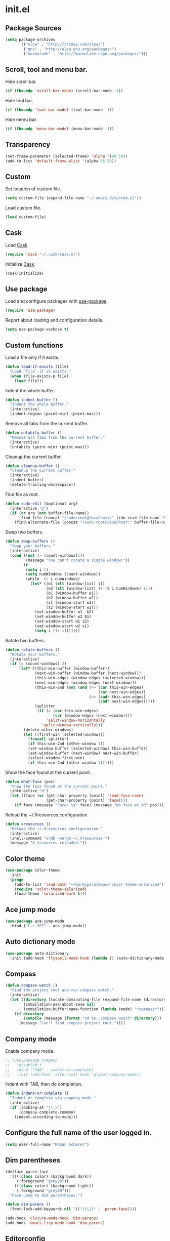 * init.el
** Package Sources
#+BEGIN_SRC emacs-lisp
  (setq package-archives
        '(("elpa" . "http://tromey.com/elpa/")
          ("gnu" . "http://elpa.gnu.org/packages/")
          ("marmalade" . "http://marmalade-repo.org/packages/")))
#+END_SRC
** Scroll, tool and menu bar.

   Hide scroll bar.

#+BEGIN_SRC emacs-lisp
  (if (fboundp 'scroll-bar-mode) (scroll-bar-mode -1))
#+END_SRC

   Hide tool bar.

#+BEGIN_SRC emacs-lisp
(if (fboundp 'tool-bar-mode) (tool-bar-mode -1))
#+END_SRC

   Hide menu bar.

#+BEGIN_SRC emacs-lisp
  (if (fboundp 'menu-bar-mode) (menu-bar-mode -1))
#+END_SRC

** Transparency
#+BEGIN_SRC emacs-lisp
  (set-frame-parameter (selected-frame) 'alpha '(85 50))
  (add-to-list 'default-frame-alist '(alpha 85 50))
#+END_SRC
** Custom

   Set location of custom file.

#+BEGIN_SRC emacs-lisp
  (setq custom-file (expand-file-name "~/.emacs.d/custom.el"))
#+END_SRC

   Load custom file.

#+BEGIN_SRC emacs-lisp
  (load custom-file)
#+END_SRC

** Cask

   Load [[http://cask.github.io/][Cask]].

#+BEGIN_SRC emacs-lisp
  (require 'cask "~/.cask/cask.el")
#+END_SRC

   Initialize [[http://cask.github.io/][Cask]].

#+BEGIN_SRC emacs-lisp
  (cask-initialize)
#+END_SRC

** Use package

   Load and configure packages with [[https://github.com/jwiegley/use-package][use-package]].

#+BEGIN_SRC emacs-lisp
  (require 'use-package)
#+END_SRC

   Report about loading and configuration details.

#+BEGIN_SRC emacs-lisp
  (setq use-package-verbose t)
#+END_SRC

** Custom functions

   Load a file only if it exists.

#+BEGIN_SRC emacs-lisp
  (defun load-if-exists (file)
    "Load `file` if it exists."
    (when (file-exists-p file)
      (load file)))
#+END_SRC

   Indent the whole buffer.

#+BEGIN_SRC emacs-lisp
  (defun indent-buffer ()
    "Indent the whole buffer."
    (interactive)
    (indent-region (point-min) (point-max)))
#+END_SRC

   Remove all tabs from the current buffer.

#+BEGIN_SRC emacs-lisp
  (defun untabify-buffer ()
    "Remove all tabs from the current buffer."
    (interactive)
    (untabify (point-min) (point-max)))
#+END_SRC

   Cleanup the current buffer.

#+BEGIN_SRC emacs-lisp
  (defun cleanup-buffer ()
    "Cleanup the current buffer."
    (interactive)
    (indent-buffer)
    (delete-trailing-whitespace))
#+END_SRC

   Find file as root.

#+BEGIN_SRC emacs-lisp
  (defun sudo-edit (&optional arg)
    (interactive "p")
    (if (or arg (not buffer-file-name))
        (find-file (concat "/sudo:root@localhost:" (ido-read-file-name "File: ")))
      (find-alternate-file (concat "/sudo:root@localhost:" buffer-file-name))))
#+END_SRC

   Swap two buffers.

#+BEGIN_SRC emacs-lisp
  (defun swap-buffers ()
    "Swap your buffers."
    (interactive)
    (cond ((not (> (count-windows)1))
           (message "You can't rotate a single window!"))
          (t
           (setq i 1)
           (setq numWindows (count-windows))
           (while  (< i numWindows)
             (let* ((w1 (elt (window-list) i))
                    (w2 (elt (window-list) (+ (% i numWindows) 1)))
                    (b1 (window-buffer w1))
                    (b2 (window-buffer w2))
                    (s1 (window-start w1))
                    (s2 (window-start w2)))
               (set-window-buffer w1  b2)
               (set-window-buffer w2 b1)
               (set-window-start w1 s2)
               (set-window-start w2 s1)
               (setq i (1+ i)))))))
#+END_SRC

   Rotate two buffers.

#+BEGIN_SRC emacs-lisp
  (defun rotate-buffers ()
    "Rotate your buffers."
    (interactive)
    (if (= (count-windows) 2)
        (let* ((this-win-buffer (window-buffer))
               (next-win-buffer (window-buffer (next-window)))
               (this-win-edges (window-edges (selected-window)))
               (next-win-edges (window-edges (next-window)))
               (this-win-2nd (not (and (<= (car this-win-edges)
                                           (car next-win-edges))
                                       (<= (cadr this-win-edges)
                                           (cadr next-win-edges)))))
               (splitter
                (if (= (car this-win-edges)
                       (car (window-edges (next-window))))
                    'split-window-horizontally
                  'split-window-vertically)))
          (delete-other-windows)
          (let ((first-win (selected-window)))
            (funcall splitter)
            (if this-win-2nd (other-window 1))
            (set-window-buffer (selected-window) this-win-buffer)
            (set-window-buffer (next-window) next-win-buffer)
            (select-window first-win)
            (if this-win-2nd (other-window 1))))))
#+END_SRC

   Show the face found at the current point.

#+BEGIN_SRC emacs-lisp
  (defun what-face (pos)
    "Show the face found at the current point."
    (interactive "d")
    (let ((face (or (get-char-property (point) 'read-face-name)
                    (get-char-property (point) 'face))))
      (if face (message "Face: %s" face) (message "No face at %d" pos))))
#+END_SRC

   Reload the ~/.Xresources configuration.

#+BEGIN_SRC emacs-lisp
  (defun xresources ()
    "Reload the ~/.Xresources configuration."
    (interactive)
    (shell-command "xrdb -merge ~/.Xresources ")
    (message "X resources reloaded."))
#+END_SRC
** Color theme
#+BEGIN_SRC emacs-lisp
  (use-package color-theme
    :init
    (progn
      (add-to-list 'load-path "~/workspace/emacs-color-theme-solarized")
      (require 'color-theme-solarized)
      (load-theme 'solarized-dark t)))
#+END_SRC
** Ace jump mode
#+BEGIN_SRC emacs-lisp
  (use-package ace-jump-mode
    :bind ("C-c SPC" . ace-jump-mode))
#+END_SRC
** Auto dictionary mode
#+BEGIN_SRC emacs-lisp
  (use-package auto-dictionary
    :init (add-hook 'flyspell-mode-hook (lambda () (auto-dictionary-mode 1))))
#+END_SRC
** Compass

#+BEGIN_SRC emacs-lisp
  (defun compass-watch ()
    "Find the project root and run compass watch."
    (interactive)
    (let ((directory (locate-dominating-file (expand-file-name (directory-file-name ".")) "config.rb"))
          (compilation-ask-about-save nil)
          (compilation-buffer-name-function (lambda (mode) "*compass*")))
      (if directory
          (compile (message (format "cd %s; compass watch" directory)))
        (message "Can't find compass project root."))))
#+END_SRC

** Company mode

   Enable company mode.

#+BEGIN_SRC emacs-lisp
    ;; (use-package company
    ;;   :disabled t
    ;;   :bind ("TAB" . indent-or-complete)
    ;;   :init (add-hook 'after-init-hook 'global-company-mode))
#+END_SRC

   Indent with TAB, then do completion.

#+BEGIN_SRC emacs-lisp
  (defun indent-or-complete ()
    "Indent or complete via company-mode."
    (interactive)
    (if (looking-at "\\_>")
        (company-complete-common)
      (indent-according-to-mode)))
#+END_SRC

** Configure the full name of the user logged in.
#+BEGIN_SRC emacs-lisp
  (setq user-full-name "Roman Scherer")
#+END_SRC
** Dim parentheses
#+BEGIN_SRC emacs-lisp
(defface paren-face
  '((((class color) (background dark))
     (:foreground "grey20"))
    (((class color) (background light))
     (:foreground "grey80")))
  "Face used to dim parentheses.")

(defun dim-parens ()
  (font-lock-add-keywords nil '(("(\\|)" . 'paren-face))))

(add-hook 'clojure-mode-hook 'dim-parens)
(add-hook 'emacs-lisp-mode-hook 'dim-parens)
#+END_SRC

** Editorconfig

   EditorConfig helps developers define and maintain consistent coding
   styles between different editors and IDEs.

#+BEGIN_SRC emacs-lisp
  (use-package editorconfig)
#+END_SRC

** Global auto revert mode

   Reload files when they change on disk.

#+BEGIN_SRC emacs-lisp
  (global-auto-revert-mode 1)
#+END_SRC

** Backup

   Put all backup files in a separate directory.

#+BEGIN_SRC emacs-lisp
  (setq backup-directory-alist '(("." . "~/.emacs.d/backups")))
#+END_SRC

   Copy all files, don't rename them.

#+BEGIN_SRC emacs-lisp
  (setq backup-by-copying t)
#+END_SRC

   Make backups for files under version control as well.

#+BEGIN_SRC emacs-lisp
  (setq vc-make-backup-files t)
#+END_SRC

   If t, delete excess backup versions silently.

#+BEGIN_SRC emacs-lisp
  (setq delete-old-versions t)
#+END_SRC

   Number of newest versions to keep when a new numbered backup is made.

#+BEGIN_SRC emacs-lisp
  (setq kept-new-versions 10)
#+END_SRC

   Number of oldest versions to keep when a new numbered backup is made.

#+BEGIN_SRC emacs-lisp
  (setq kept-old-versions 0)
#+END_SRC

   Make numeric backup versions unconditionally.

#+BEGIN_SRC emacs-lisp
  (setq version-control t)
#+END_SRC

** Misc

   Answer questions with "y" or "n".

#+BEGIN_SRC emacs-lisp
  (defalias 'yes-or-no-p 'y-or-n-p)
#+END_SRC

   Highlight matching parentheses when the point is on them.

#+BEGIN_SRC emacs-lisp
  (show-paren-mode 1)
#+END_SRC

   Enter debugger if an error is signaled?

#+BEGIN_SRC emacs-lisp
  (setq debug-on-error nil)
#+END_SRC

   Don't show startup message.

#+BEGIN_SRC emacs-lisp
  (setq inhibit-startup-message t)
#+END_SRC

   Delete trailing whitespace when saving.
#+BEGIN_SRC emacs-lisp
  (add-hook 'before-save-hook 'delete-trailing-whitespace)
#+END_SRC

   Toggle column number display in the mode line.

#+BEGIN_SRC emacs-lisp
  (column-number-mode)
#+END_SRC

   Enable display of time, load level, and mail flag in mode lines.

#+BEGIN_SRC emacs-lisp
  (display-time)
#+END_SRC

   Whether to add a newline automatically at the end of the file.

#+BEGIN_SRC emacs-lisp
  (setq require-final-newline t)
#+END_SRC

   Highlight trailing whitespace.

#+BEGIN_SRC emacs-lisp
  (setq show-trailing-whitespace t)
#+END_SRC

   Controls the operation of the TAB key.

#+BEGIN_SRC emacs-lisp
  (setq tab-always-indent 'complete)
#+END_SRC

   The maximum size in lines for term buffers.

#+BEGIN_SRC emacs-lisp
  (setq term-buffer-maximum-size (* 10 2048))
#+END_SRC

   Use Chromium as default browser.

#+BEGIN_SRC emacs-lisp
  (setq browse-url-browser-function 'browse-url-chromium)
#+END_SRC

   Clickable URLs.

#+BEGIN_SRC emacs-lisp
  (define-globalized-minor-mode global-goto-address-mode goto-address-mode goto-address-mode)
  (global-goto-address-mode)
#+END_SRC

** Mac OSX

   This variable describes the behavior of the command key.

#+BEGIN_SRC emacs-lisp
  (setq mac-option-key-is-meta t)
  (setq mac-right-option-modifier nil)
#+END_SRC

** Abbrev mode

   Set the name of file from which to read abbrevs.

#+BEGIN_SRC emacs-lisp
  (setq abbrev-file-name "~/.emacs.d/abbrev_defs")
#+END_SRC

   Silently save word abbrevs too when files are saved.

#+BEGIN_SRC emacs-lisp
  (setq save-abbrevs 'silently)
#+END_SRC

** Compilation mode

   Auto scroll compilation buffer.

#+BEGIN_SRC emacs-lisp
  (setq compilation-scroll-output 't)
#+END_SRC

   Enable colors in compilation mode.
   http://stackoverflow.com/questions/3072648/cucumbers-ansi-colors-messing-up-emacs-compilation-buffer

#+BEGIN_SRC emacs-lisp
  (defun colorize-compilation-buffer ()
    (toggle-read-only)
    (ansi-color-apply-on-region (point-min) (point-max))
    (toggle-read-only))

  (add-hook 'compilation-filter-hook 'colorize-compilation-buffer)
#+END_SRC

** Leiningen

   Auto compile ClojureScript.

#+BEGIN_SRC emacs-lisp
  (defun lein-cljsbuild ()
    (interactive)
    (compile "lein clean; lein cljsbuild auto"))
#+END_SRC

   Start a Rhino REPL.

#+BEGIN_SRC emacs-lisp
  (defun lein-rhino-repl ()
    "Start a Rhino repl via Leiningen."
    (interactive)
    (run-lisp "lein trampoline cljsbuild repl-rhino"))
#+END_SRC

   Start a Node.js REPL.

#+BEGIN_SRC emacs-lisp
  (defun lein-node-repl ()
    "Start a NodeJS repl via Leiningen."
    (interactive)
    (run-lisp "lein trampoline noderepl"))
#+END_SRC

** CSS mode
#+BEGIN_SRC emacs-lisp
  (use-package css-mode
    :mode ("\\.css\\'" . css-mode)
    :init (setq css-indent-offset 2))
#+END_SRC
** SCSS mode
#+BEGIN_SRC emacs-lisp
  (use-package scss-mode
    :init (setq scss-compile-at-save nil))
#+END_SRC
** Desktop save mode

   Always save desktop.

#+BEGIN_SRC emacs-lisp
  (setq desktop-save t)
#+END_SRC

   Load desktop even if it is locked.

#+BEGIN_SRC emacs-lisp
  (setq desktop-load-locked-desktop t)
#+END_SRC

   Enable desktop save mode.

#+BEGIN_SRC emacs-lisp
  (desktop-save-mode 1)
#+END_SRC

** Inferior Lisp mode

   Use Steel Bank Common Lisp (SBCL) as inferior-lisp-program.

#+BEGIN_SRC emacs-lisp
  (setq inferior-lisp-program "sbcl")
#+END_SRC

** Cider
#+BEGIN_SRC emacs-lisp
  (use-package cider
    :init
    (progn
      ;; Enable eldoc in Clojure buffers
      (add-hook 'cider-mode-hook 'cider-turn-on-eldoc-mode)

      ;; Hide *nrepl-connection* and *nrepl-server* buffers from appearing
      ;; in some buffer switching commands like switch-to-buffer
      (setq nrepl-hide-special-buffers nil)

      ;; Enabling CamelCase support for editing commands(like forward-word,
      ;; backward-word, etc) in the REPL is quite useful since we often have
      ;; to deal with Java class and method names. The built-in Emacs minor
      ;; mode subword-mode provides such functionality
      (add-hook 'cider-repl-mode-hook 'subword-mode)

      ;; The use of paredit when editing Clojure (or any other Lisp) code is
      ;; highly recommended. You're probably using it already in your
      ;; clojure-mode buffers (if you're not you probably should). You might
      ;; also want to enable paredit in the REPL buffer as well.
      (add-hook 'cider-repl-mode-hook 'paredit-mode)

      ;; Auto-select the error buffer when it's displayed:
      (setq cider-auto-select-error-buffer t)

      ;; Controls whether to pop to the REPL buffer on connect.
      (setq cider-repl-pop-to-buffer-on-connect nil)

      ;; Controls whether to auto-select the error popup buffer.
      (setq cider-auto-select-error-buffer t)

      ;; T to wrap history around when the end is reached.
      (setq cider-repl-wrap-history t)

      (defun cider-namespace-refresh ()
        (interactive)
        (cider-interactive-eval
         "(require 'clojure.tools.namespace.repl)
      (clojure.tools.namespace.repl/refresh)"))

      (defun piggiepack-repl ()
        (interactive)
        ;; (cider-jack-in)
        (cider-interactive-eval
         "(require 'cljs.repl.browser)
          (cemerick.piggieback/cljs-repl :repl-env (cljs.repl.browser/repl-env :port 9000))"))

      (defun node-repl ()
        (interactive)
        (cider-interactive-eval
         "(require '[cljs.repl.node :as node])
          (node/run-node-nrepl)"))))
#+END_SRC
** Clojure mode
#+BEGIN_SRC emacs-lisp
  (use-package clojure-mode
    :mode (("\\.edn$" . clojure-mode)
           ("\\.cljs$" . clojure-mode)
           ("\\.cljx$" . clojure-mode))
    :init (define-clojure-indent
            ;; COMPOJURE
            (ANY 2)
            (DELETE 2)
            (GET 2)
            (HEAD 2)
            (POST 2)
            (PUT 2)
            (context 2)
            ;; ALGO.MONADS
            (domonad 1)
            ;; SQLINGVO
            (copy 2)
            (create-table 1)
            (delete 1)
            (drop-table 1)
            (insert 2)
            (select 1)
            (select! 2)
            (truncate 1)
            (update 2)
            ;; CUSTOM
            (api-test 1)
            (web-test 1)
            (database-test 1)
            (defroutes 'defun)))
#+END_SRC
** Clojure test mode
#+BEGIN_SRC emacs-lisp
  (use-package clojure-test-mode
    :init (setq clojure-test-regex
                (mapconcat
                 'identity
                 '("\\(clojure\\.test\\)"
                   "\\((ns .*-test.*\\)")
                 "\\|")))
#+END_SRC
** Clojure refactor
#+BEGIN_SRC emacs-lisp
  (use-package clj-refactor
    :init
    (progn
      (defun enable-clj-refactor-mode ()
        (clj-refactor-mode 1))

      (add-hook 'clojure-mode-hook 'enable-clj-refactor-mode)
      (cljr-add-keybindings-with-prefix "C-c C-x")))

#+END_SRC
** Dired mode

   Switches passed to `ls' for Dired. MUST contain the `l' option.

#+BEGIN_SRC emacs-lisp
  (setq dired-listing-switches "-alh")
#+END_SRC

   Try to guess a default target directory.

#+BEGIN_SRC emacs-lisp
  (setq dired-dwim-target t)
#+END_SRC

   Find Clojure files in dired mode.

#+BEGIN_SRC emacs-lisp
  (defun find-dired-clojure (dir)
    "Run find-dired on Clojure files."
    (interactive (list (read-directory-name "Run find (Clojure) in directory: " nil "" t)))
    (find-dired dir "-name \"*.clj\""))
#+END_SRC

   Find Ruby files in dired mode.

#+BEGIN_SRC emacs-lisp
  (defun find-dired-ruby (dir)
    "Run find-dired on Ruby files."
    (interactive (list (read-directory-name "Run find (Ruby) in directory: " nil "" t)))
    (find-dired dir "-name \"*.rb\""))
#+END_SRC

** Dired-x mode

   User-defined alist of rules for suggested commands.

#+BEGIN_SRC emacs-lisp
  (setq dired-guess-shell-alist-user
        '(("\\.mp4$" "mplayer")
          ("\\.mkv$" "mplayer")
          ("\\.mov$" "mplayer")
          ("\\.pdf$" "evince")
          ("\\.xlsx?$" "libreoffice")))
#+END_SRC

   Run shell command in background.

#+BEGIN_SRC emacs-lisp
  (defun dired-do-shell-command-in-background (command)
    "In dired, do shell command in background on the file or directory named on
   this line."
    (interactive
     (list (dired-read-shell-command (concat "& on " "%s: ") nil (list (dired-get-filename)))))
    (call-process command nil 0 nil (dired-get-filename)))

  (add-hook 'dired-load-hook
            (lambda ()
              (load "dired-x")
              (define-key dired-mode-map "&" 'dired-do-shell-command-in-background)))
#+END_SRC

** Electric pair mode

   Electric Pair mode, a global minor mode, provides a way to easily
   insert matching delimiters. Whenever you insert an opening
   delimiter, the matching closing delimiter is automatically inserted
   as well, leaving point between the two.

#+BEGIN_SRC emacs-lisp
  (electric-pair-mode t)
#+END_SRC
** Emacs Lisp mode

   Unequivocally turn on ElDoc mode.

#+BEGIN_SRC emacs-lisp
  (add-hook 'emacs-lisp-mode-hook 'turn-on-eldoc-mode)
#+END_SRC

   Enable Slime-style navigation of elisp symbols using M-. and M-,

#+BEGIN_SRC emacs-lisp
  (add-hook 'emacs-lisp-mode-hook 'elisp-slime-nav-mode)
#+END_SRC

   Auto load files.

#+BEGIN_SRC emacs-lisp
  (add-to-list 'auto-mode-alist '("Cask" . emacs-lisp-mode))
#+END_SRC

   Key bindings.

#+BEGIN_SRC emacs-lisp
  (let ((mode emacs-lisp-mode-map))
    (define-key mode (kbd "C-c m") 'macrostep-expand)
    (define-key mode (kbd "C-c e E") 'elint-current-buffer)
    (define-key mode (kbd "C-c e c") 'cancel-debug-on-entry)
    (define-key mode (kbd "C-c e d") 'debug-on-entry)
    (define-key mode (kbd "C-c e e") 'toggle-debug-on-error)
    (define-key mode (kbd "C-c e f") 'emacs-lisp-byte-compile-and-load)
    (define-key mode (kbd "C-c e l") 'find-library)
    (define-key mode (kbd "C-c e r") 'eval-region)
    (define-key mode (kbd "C-c C-k") 'eval-buffer)
    (define-key mode (kbd "C-c ,") 'ert)
    (define-key mode (kbd "C-c C-,") 'ert))
#+END_SRC

** Elisp slime navigation
#+BEGIN_SRC emacs-lisp
  (use-package elisp-slime-nav)
#+END_SRC
** Emacs server

   Start the Emacs server if it's not running.

#+BEGIN_SRC emacs-lisp
  (require 'server)
  (unless (server-running-p) (server-start))
#+END_SRC

** Emacs multimedia system
#+BEGIN_SRC emacs-lisp
  (use-package emms
    :init
    (progn
      (emms-all)
      (emms-default-players)

      (add-to-list 'emms-player-list 'emms-player-mpd)
      (condition-case nil
          (emms-player-mpd-connect)
        (error (message "Can't connect to music player daemon.")))

      (setq emms-source-file-directory-tree-function 'emms-source-file-directory-tree-find)
      (setq emms-player-mpd-music-directory (expand-file-name "~/Music"))
      (load-if-exists "~/.emms.el")
      (add-to-list 'emms-stream-default-list
                   '("SomaFM: Space Station" "http://www.somafm.com/spacestation.pls" 1 streamlist))))
#+END_SRC
** Expand region
#+BEGIN_SRC emacs-lisp
  (use-package expand-region
    :bind (("C-c C-+" . er/expand-region)
           ("C-c C--" . er/contract-region)))
#+END_SRC
** Fly Spell mode

   Enable flyspell in text mode.

#+BEGIN_SRC emacs-lisp

  (defun enable-flyspell-mode ()
    "Enable Flyspell mode."
    (flyspell-mode 1))

  (dolist (hook '(text-mode-hook))
    (add-hook hook 'enable-flyspell-mode))

#+END_SRC

   Enable flyspell in programming mode.

#+BEGIN_SRC emacs-lisp

  (defun enable-flyspell-prog-mode ()
    "Enable Flyspell Programming mode."
    (flyspell-prog-mode))

  (dolist (hook '(prog-mode-hook))
    (add-hook hook 'enable-flyspell-prog-mode))

#+END_SRC

** Gnus
#+BEGIN_SRC emacs-lisp
  (setq gnus-init-file "~/.emacs.d/gnus.el")
#+END_SRC
** Ido mode

#+BEGIN_SRC emacs-lisp
  (setq ido-auto-merge-work-directories-length nil)
#+END_SRC

   Always create new buffer if no buffer matches substring.

#+BEGIN_SRC emacs-lisp
  (setq ido-create-new-buffer 'always)
#+END_SRC

   Enable flexible string matching.

#+BEGIN_SRC emacs-lisp
  (setq ido-enable-flex-matching t)
#+END_SRC

#+BEGIN_SRC emacs-lisp
  (setq ido-enable-prefix nil)
#+END_SRC

#+BEGIN_SRC emacs-lisp
  (setq ido-handle-duplicate-virtual-buffers 2)
#+END_SRC

#+BEGIN_SRC emacs-lisp
  (setq ido-max-prospects 10)
#+END_SRC

#+BEGIN_SRC emacs-lisp
  (setq ido-use-filename-at-point 'guess)
#+END_SRC

#+BEGIN_SRC emacs-lisp
  (setq ido-use-virtual-buffers t)
#+END_SRC

   Use ido everywhere

#+BEGIN_SRC emacs-lisp
  (setq ido-everywhere t)
#+END_SRC

   Enable IDO mode.

#+BEGIN_SRC emacs-lisp
  (ido-mode t)
#+END_SRC

** Ido vertical mode
#+BEGIN_SRC emacs-lisp
  (use-package ido-vertical-mode
    :init (ido-vertical-mode))
#+END_SRC
** Flx mode
#+BEGIN_SRC emacs-lisp
  (use-package flx-ido
    :init
    (progn
      (flx-ido-mode 1)
      ;; disable ido faces to see flx highlights.
      (setq ido-use-faces nil)
      (setq gc-cons-threshold 20000000)))
#+END_SRC
** Magit
#+BEGIN_SRC emacs-lisp
  (use-package magit
    :bind (("C-x C-g s" . magit-status))
    :init (progn
            (setq magit-stage-all-confirm nil)
            (setq magit-unstage-all-confirm nil)
            (setq ediff-window-setup-function 'ediff-setup-windows-plain)))
#+END_SRC
** Java

   Indent Java annotations. See http://lists.gnu.org/archive/html/help-gnu-emacs/2011-04/msg00262.html

#+BEGIN_SRC emacs-lisp
  (add-hook
   'java-mode-hook
   '(lambda ()
      (setq c-comment-start-regexp "\\(@\\|/\\(/\\|[*][*]?\\)\\)")
      (modify-syntax-entry ?@ "< b" java-mode-syntax-table)))
#+END_SRC

** Key Chord
#+BEGIN_SRC emacs-lisp
  (use-package key-chord
    :init (progn
            (key-chord-mode 1)
            (key-chord-define-global "jj" 'ace-jump-word-mode)
            (key-chord-define-global "jk" 'ace-jump-line-mode)
            (key-chord-define-global "uu" 'undo-tree-visualize)
            (key-chord-define-global "yy" 'browse-kill-ring)))

#+END_SRC
** Octave

#+BEGIN_SRC emacs-lisp
  (add-to-list 'auto-mode-alist '("\\.m$" . octave-mode))
  (add-hook 'octave-mode-hook
            (lambda ()
              (abbrev-mode 1)
              (auto-fill-mode 1)
              (if (eq window-system 'x)
                  (font-lock-mode 1))))
#+END_SRC

** IRC
#+BEGIN_SRC emacs-lisp
  (load-if-exists "~/.rcirc.el")

  (setq rcirc-default-nick "r0man"
        rcirc-default-user-name "r0man"
        rcirc-default-full-name "Roman Scherer"
        rcirc-server-alist '(("irc.freenode.net" :channels ("#clojure")))
        rcirc-private-chat t
        rcirc-debug-flag t)

  (add-hook 'rcirc-mode-hook
            (lambda ()
              (set (make-local-variable 'scroll-conservatively) 8192)
              (rcirc-track-minor-mode 1)
              (flyspell-mode 1)))
#+END_SRC

** Mail

   Load smtpmail

#+BEGIN_SRC emacs-lisp
  (require 'smtpmail)
#+END_SRC

   Send mail via smtpmail.

#+BEGIN_SRC emacs-lisp
  (setq send-mail-function 'sendmail-send-it)
#+END_SRC

   Whether to print info in debug buffer.

#+BEGIN_SRC emacs-lisp
  (setq smtpmail-debug-info t)
#+END_SRC

   The name of the host running SMTP server.

#+BEGIN_SRC emacs-lisp
  (setq smtpmail-smtp-server "smtp.googlemail.com")
#+END_SRC

   SMTP service port number.

#+BEGIN_SRC emacs-lisp
  (setq smtpmail-smtp-service 465)
#+END_SRC

** Macrostep
#+BEGIN_SRC emacs-lisp
  (use-package macrostep)
#+END_SRC
** Markdown mode
#+BEGIN_SRC emacs-lisp
  (use-package markdown-mode
    :init (progn
            (setq markdown-command "gfm")
            (add-to-list 'auto-mode-alist '("README\\.md\\'" . gfm-mode))))
#+END_SRC

** Multi term

#+BEGIN_SRC emacs-lisp
  (use-package multi-term
    :bind (("C-x M" . multi-term)
           ("C-x m" . switch-to-term-mode-buffer))
    :init
    (progn
      ;; (setq multi-term-dedicated-select-after-open-p t
      ;;       multi-term-dedicated-window-height 25
      ;;       multi-term-program "/bin/bash")

      ;; ;; Enable compilation-shell-minor-mode in multi term.
      ;; ;; http://www.masteringemacs.org/articles/2012/05/29/compiling-running-scripts-emacs/

      ;; ;; TODO: WTF? Turns off colors in terminal.
      ;; ;; (add-hook 'term-mode-hook 'compilation-shell-minor-mode)

      (add-hook 'term-mode-hook
                (lambda ()
                  (dolist
                      (bind '(("<S-down>" . multi-term)
                              ("<S-left>" . multi-term-prev)
                              ("<S-right>" . multi-term-next)
                              ("C-<backspace>" . term-send-backward-kill-word)
                              ("C-<delete>" . term-send-forward-kill-word)
                              ("C-<left>" . term-send-backward-word)
                              ("C-<right>" . term-send-forward-word)
                              ("C-c C-j" . term-line-mode)
                              ("C-c C-k" . term-char-mode)
                              ("C-v" . scroll-up)
                              ("C-y" . term-paste)
                              ("C-z" . term-stop-subjob)
                              ("M-DEL" . term-send-backward-kill-word)
                              ("M-d" . term-send-forward-kill-word)))
                    (add-to-list 'term-bind-key-alist bind))))))
#+END_SRC

   Returns the most recently used term-mode buffer.

#+BEGIN_SRC emacs-lisp
  (defun last-term-mode-buffer (list-of-buffers)
    "Returns the most recently used term-mode buffer."
    (when list-of-buffers
      (if (eq 'term-mode (with-current-buffer (car list-of-buffers) major-mode))
          (car list-of-buffers) (last-term-mode-buffer (cdr list-of-buffers)))))
#+END_SRC

   Switch to the most recently used term-mode buffer, or create a new one.

#+BEGIN_SRC emacs-lisp
  (defun switch-to-term-mode-buffer ()
    "Switch to the most recently used term-mode buffer, or create a
  new one."
    (interactive)
    (let ((buffer (last-term-mode-buffer (buffer-list))))
      (if (not buffer)
          (multi-term)
        (switch-to-buffer buffer))))
#+END_SRC

** Multiple cursors
#+BEGIN_SRC emacs-lisp
  (use-package multiple-cursors)
#+END_SRC
** Fuck the NSA

   http://www.gnu.org/software/emacs/manual/html_node/emacs/Mail-Amusements.html

#+BEGIN_SRC emacs-lisp
  (setq mail-signature
        '(progn
           (goto-char (point-max))
           (insert "\n\n--------------------------------------------------------------------------------")
           (spook)))
#+END_SRC
** Save hist mode

   Save the mini buffer history.

#+BEGIN_SRC emacs-lisp
  (setq savehist-additional-variables '(kill-ring search-ring regexp-search-ring))
  (setq savehist-file "~/.emacs.d/savehist")
  (savehist-mode 1)
#+END_SRC

** Smarter beginning of line
#+BEGIN_SRC emacs-lisp
  (defun smarter-move-beginning-of-line (arg)
    "Move point back to indentation of beginning of line.

  Move point to the first non-whitespace character on this line.
  If point is already there, move to the beginning of the line.
  Effectively toggle between the first non-whitespace character and
  the beginning of the line.

  If ARG is not nil or 1, move forward ARG - 1 lines first.  If
  point reaches the beginning or end of the buffer, stop there."
    (interactive "^p")
    (setq arg (or arg 1))

    ;; Move lines first
    (when (/= arg 1)
      (let ((line-move-visual nil))
        (forward-line (1- arg))))

    (let ((orig-point (point)))
      (back-to-indentation)
      (when (= orig-point (point))
        (move-beginning-of-line 1))))

#+END_SRC

   Remap C-a to `smarter-move-beginning-of-line'

#+BEGIN_SRC emacs-lisp
  (global-set-key [remap move-beginning-of-line]
                  'smarter-move-beginning-of-line)
#+END_SRC

** SQL mode

   Use 2 spaces for indentation in SQL mode.

#+BEGIN_SRC emacs-lisp
  (setq sql-indent-offset 2)
#+END_SRC

   Load database connection settings.

#+BEGIN_SRC emacs-lisp
  (eval-after-load "sql"
    '(load-if-exists "~/.sql.el"))
#+END_SRC

** Tramp
#+BEGIN_SRC emacs-lisp
  (eval-after-load "tramp"
    '(progn
       (tramp-set-completion-function
        "ssh"
        '((tramp-parse-shosts "~/.ssh/known_hosts")
          (tramp-parse-hosts "/etc/hosts")))))
#+END_SRC

** Uniquify
#+BEGIN_SRC emacs-lisp
  (require 'uniquify)
  (setq uniquify-buffer-name-style 'post-forward-angle-brackets)
  (setq uniquify-separator "|")
  (setq uniquify-ignore-buffers-re "^\\*")
  (setq uniquify-after-kill-buffer-p t)
#+END_SRC

** Org mode

   Use Cider as backend.

#+BEGIN_SRC emacs-lisp
  (use-package ob-clojure
    :init (progn
            (setq org-babel-clojure-backend 'cider)
            (eval-after-load "ob-clojure"
              '(defun org-babel-execute:clojure (body params)
                 "Execute a block of Clojure code with Babel and nREPL."
                 (require 'cider)
                 (if (nrepl-current-connection-buffer)
                     (let ((result (cider-eval-sync (org-babel-expand-body:clojure body params))))
                       (car (read-from-string (plist-get result :value))))
                   (error "nREPL not connected!"))))))

#+END_SRC

   Configure active languages for Babel.

#+BEGIN_SRC emacs-lisp
  (org-babel-do-load-languages
   'org-babel-load-languages
   '((R . t)
     (clojure . t)
     (emacs-lisp . t)
     (ruby . t)
     (sh . t)
     (sql . t)))
#+END_SRC

   Fontify org mode code blocks.

#+BEGIN_SRC emacs-lisp
  (setq org-src-fontify-natively t)
#+END_SRC

** Pallet

   Load [[https://github.com/rdallasgray/pallet][Pallet]], a package management tool for Emacs.

#+BEGIN_SRC emacs-lisp
  (use-package pallet)
#+END_SRC
** Paredit
#+BEGIN_SRC emacs-lisp
  (use-package paredit
    :init (dolist (mode '(scheme emacs-lisp lisp clojure clojurescript))
            (add-hook (intern (concat (symbol-name mode) "-mode-hook"))
                      'paredit-mode)))
#+END_SRC
** Pretty lambda
#+BEGIN_SRC emacs-lisp
  (use-package pretty-lambdada
    :init (pretty-lambda-for-modes))
#+END_SRC
** Projectile
#+BEGIN_SRC emacs-lisp
  (use-package projectile
    :init (projectile-global-mode))
#+END_SRC
** Popwin
#+BEGIN_SRC emacs-lisp
  (use-package popwin
    :init
    (progn
      (setq display-buffer-function 'popwin:display-buffer)
      (setq popwin:special-display-config
            '(("*Help*"  :height 30)
              ("*Completions*" :noselect t)
              ("*Messages*" :noselect t :height 30)
              ("*Apropos*" :noselect t :height 30)
              ("*Backtrace*" :height 30)
              ("*Messages*" :height 30)
              ("*Occur*" :noselect t)
              ("*Ido Completions*" :noselect t :height 30)
              ("*magit-commit*" :noselect t :height 40 :width 80 :stick t)
              ("*magit-diff*" :noselect t :height 40 :width 80)
              ("*magit-edit-log*" :noselect t :height 15 :width 80)
              ("\\*ansi-term\\*.*" :regexp t :height 30)
              ("*shell*" :height 30)
              (".*overtone.log" :regexp t :height 30)
              ("*gists*" :height 30)
              ("*sldb.*":regexp t :height 30)
              ("*Kill Ring*" :height 30)
              ("*Compile-Log*" :height 30 :stick t)
              ("*git-gutter:diff*" :height 30 :stick t)))))
#+END_SRC
** Ruby mode
#+BEGIN_SRC emacs-lisp
  (use-package ruby-mode
    :mode (("Capfile$" . ruby-mode)
           ("Gemfile$" . ruby-mode)
           ("Guardfile$" . ruby-mode)
           ("Rakefile$" . ruby-mode)
           ("Vagrantfile$" . ruby-mode)
           ("\\.gemspec$" . ruby-mode)
           ("\\.rake$" . ruby-mode)
           ("\\.ru$" . ruby-mode)))

#+END_SRC
** Smex
#+BEGIN_SRC emacs-lisp
  (use-package smex
    :bind (("M-X" . smex-major-mode-commands)
           ("M-x" . smex)))
#+END_SRC
** Slamhound
#+BEGIN_SRC emacs-lisp
  (use-package slamhound)
#+END_SRC
** Smooth scrolling
#+BEGIN_SRC emacs-lisp
  (use-package smooth-scrolling)
#+END_SRC
** Web mode
#+BEGIN_SRC emacs-lisp
  (use-package web-mode
    :mode "\\.html\\'")
#+END_SRC
** Winner mode
#+BEGIN_SRC emacs-lisp
  (winner-mode)
#+END_SRC

** After init hook
#+BEGIN_SRC emacs-lisp

  (add-hook
   'after-init-hook
   (lambda ()

     ;; Load system specific config.
     (load-if-exists (concat user-emacs-directory system-name ".el"))

     ;; Start a terminal.
     (multi-term)

     ;; Load keyboard bindings.
     (global-set-key (kbd "C-c ,") 'ruby-test-run)
     (global-set-key (kbd "C-c C-.") 'clojure-test-run-test)
     (global-set-key (kbd "C-c C-c M-x") 'execute-extended-command)
     (global-set-key (kbd "C-c M-,") 'ruby-test-run-at-point)
     (global-set-key (kbd "C-c n") 'cleanup-buffer)
     (global-set-key (kbd "C-x C-g b") 'mo-git-blame-current)
     (global-set-key (kbd "C-x C-d") 'dired)
     (global-set-key (kbd "C-x C-o") 'delete-blank-lines)
     (global-set-key (kbd "C-x TAB") 'indent-rigidly)
     (global-set-key (kbd "C-x ^") 'enlarge-window)
     (global-set-key (kbd "C-x C-f") 'projectile-find-file)
     (global-set-key (kbd "C-x f") 'ido-find-file)
     (global-set-key (kbd "C-x h") 'mark-whole-buffer)
     (global-set-key (kbd "C-c r") 'rotate-buffers)

     (define-key lisp-mode-shared-map (kbd "RET") 'reindent-then-newline-and-indent)
     (define-key read-expression-map (kbd "TAB") 'lisp-complete-symbol)))
#+END_SRC
